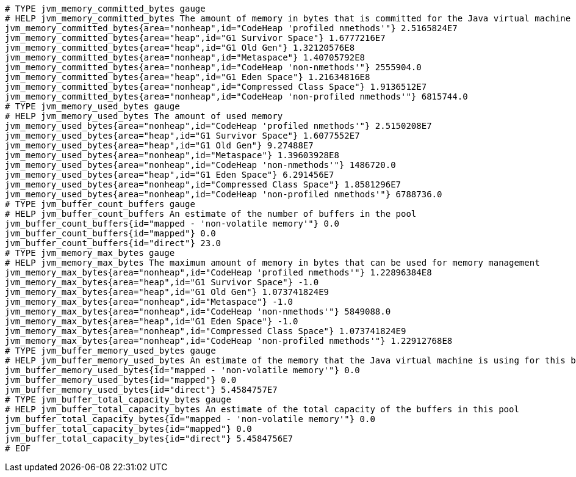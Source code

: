 [source,openmetrics-text,options="nowrap"]
----
# TYPE jvm_memory_committed_bytes gauge
# HELP jvm_memory_committed_bytes The amount of memory in bytes that is committed for the Java virtual machine to use
jvm_memory_committed_bytes{area="nonheap",id="CodeHeap 'profiled nmethods'"} 2.5165824E7
jvm_memory_committed_bytes{area="heap",id="G1 Survivor Space"} 1.6777216E7
jvm_memory_committed_bytes{area="heap",id="G1 Old Gen"} 1.32120576E8
jvm_memory_committed_bytes{area="nonheap",id="Metaspace"} 1.40705792E8
jvm_memory_committed_bytes{area="nonheap",id="CodeHeap 'non-nmethods'"} 2555904.0
jvm_memory_committed_bytes{area="heap",id="G1 Eden Space"} 1.21634816E8
jvm_memory_committed_bytes{area="nonheap",id="Compressed Class Space"} 1.9136512E7
jvm_memory_committed_bytes{area="nonheap",id="CodeHeap 'non-profiled nmethods'"} 6815744.0
# TYPE jvm_memory_used_bytes gauge
# HELP jvm_memory_used_bytes The amount of used memory
jvm_memory_used_bytes{area="nonheap",id="CodeHeap 'profiled nmethods'"} 2.5150208E7
jvm_memory_used_bytes{area="heap",id="G1 Survivor Space"} 1.6077552E7
jvm_memory_used_bytes{area="heap",id="G1 Old Gen"} 9.27488E7
jvm_memory_used_bytes{area="nonheap",id="Metaspace"} 1.39603928E8
jvm_memory_used_bytes{area="nonheap",id="CodeHeap 'non-nmethods'"} 1486720.0
jvm_memory_used_bytes{area="heap",id="G1 Eden Space"} 6.291456E7
jvm_memory_used_bytes{area="nonheap",id="Compressed Class Space"} 1.8581296E7
jvm_memory_used_bytes{area="nonheap",id="CodeHeap 'non-profiled nmethods'"} 6788736.0
# TYPE jvm_buffer_count_buffers gauge
# HELP jvm_buffer_count_buffers An estimate of the number of buffers in the pool
jvm_buffer_count_buffers{id="mapped - 'non-volatile memory'"} 0.0
jvm_buffer_count_buffers{id="mapped"} 0.0
jvm_buffer_count_buffers{id="direct"} 23.0
# TYPE jvm_memory_max_bytes gauge
# HELP jvm_memory_max_bytes The maximum amount of memory in bytes that can be used for memory management
jvm_memory_max_bytes{area="nonheap",id="CodeHeap 'profiled nmethods'"} 1.22896384E8
jvm_memory_max_bytes{area="heap",id="G1 Survivor Space"} -1.0
jvm_memory_max_bytes{area="heap",id="G1 Old Gen"} 1.073741824E9
jvm_memory_max_bytes{area="nonheap",id="Metaspace"} -1.0
jvm_memory_max_bytes{area="nonheap",id="CodeHeap 'non-nmethods'"} 5849088.0
jvm_memory_max_bytes{area="heap",id="G1 Eden Space"} -1.0
jvm_memory_max_bytes{area="nonheap",id="Compressed Class Space"} 1.073741824E9
jvm_memory_max_bytes{area="nonheap",id="CodeHeap 'non-profiled nmethods'"} 1.22912768E8
# TYPE jvm_buffer_memory_used_bytes gauge
# HELP jvm_buffer_memory_used_bytes An estimate of the memory that the Java virtual machine is using for this buffer pool
jvm_buffer_memory_used_bytes{id="mapped - 'non-volatile memory'"} 0.0
jvm_buffer_memory_used_bytes{id="mapped"} 0.0
jvm_buffer_memory_used_bytes{id="direct"} 5.4584757E7
# TYPE jvm_buffer_total_capacity_bytes gauge
# HELP jvm_buffer_total_capacity_bytes An estimate of the total capacity of the buffers in this pool
jvm_buffer_total_capacity_bytes{id="mapped - 'non-volatile memory'"} 0.0
jvm_buffer_total_capacity_bytes{id="mapped"} 0.0
jvm_buffer_total_capacity_bytes{id="direct"} 5.4584756E7
# EOF

----